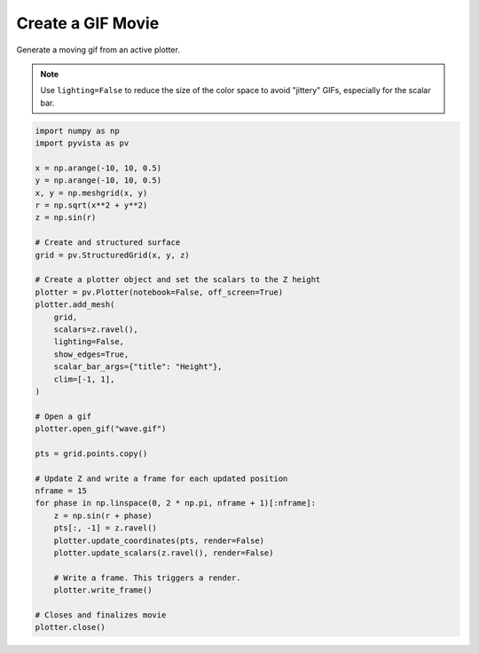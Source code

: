 
.. DO NOT EDIT.
.. THIS FILE WAS AUTOMATICALLY GENERATED BY SPHINX-GALLERY.
.. TO MAKE CHANGES, EDIT THE SOURCE PYTHON FILE:
.. "tutorial/03_figures/d_gif.py"
.. LINE NUMBERS ARE GIVEN BELOW.

.. only:: html

    .. note::
        :class: sphx-glr-download-link-note

        :ref:`Go to the end <sphx_glr_download_tutorial_03_figures_d_gif.py>`
        to download the full example code. or to run this example in your browser via Binder

.. rst-class:: sphx-glr-example-title

.. _sphx_glr_tutorial_03_figures_d_gif.py:


.. _gif_movie_example:

Create a GIF Movie
~~~~~~~~~~~~~~~~~~
Generate a moving gif from an active plotter.

.. note::
   Use ``lighting=False`` to reduce the size of the color space to avoid
   "jittery" GIFs, especially for the scalar bar.

.. GENERATED FROM PYTHON SOURCE LINES 13-56

.. code-block:: Python


    import numpy as np
    import pyvista as pv

    x = np.arange(-10, 10, 0.5)
    y = np.arange(-10, 10, 0.5)
    x, y = np.meshgrid(x, y)
    r = np.sqrt(x**2 + y**2)
    z = np.sin(r)

    # Create and structured surface
    grid = pv.StructuredGrid(x, y, z)

    # Create a plotter object and set the scalars to the Z height
    plotter = pv.Plotter(notebook=False, off_screen=True)
    plotter.add_mesh(
        grid,
        scalars=z.ravel(),
        lighting=False,
        show_edges=True,
        scalar_bar_args={"title": "Height"},
        clim=[-1, 1],
    )

    # Open a gif
    plotter.open_gif("wave.gif")

    pts = grid.points.copy()

    # Update Z and write a frame for each updated position
    nframe = 15
    for phase in np.linspace(0, 2 * np.pi, nframe + 1)[:nframe]:
        z = np.sin(r + phase)
        pts[:, -1] = z.ravel()
        plotter.update_coordinates(pts, render=False)
        plotter.update_scalars(z.ravel(), render=False)

        # Write a frame. This triggers a render.
        plotter.write_frame()

    # Closes and finalizes movie
    plotter.close()





.. image-sg:: /tutorial/03_figures/images/sphx_glr_d_gif_001.gif
   :alt: d gif
   :srcset: /tutorial/03_figures/images/sphx_glr_d_gif_001.gif
   :class: sphx-glr-single-img




.. rst-class:: sphx-glr-script-out

 .. code-block:: none

    /home/runner/.virtualenvs/.venv/lib/python3.11/site-packages/pyvista/plotting/plotter.py:4872: PyVistaDeprecationWarning: This method is deprecated and will be removed in a future version of PyVista. Directly modify the points of a mesh in-place instead.
      warnings.warn(
    /home/runner/.virtualenvs/.venv/lib/python3.11/site-packages/pyvista/plotting/plotter.py:4796: PyVistaDeprecationWarning: This method is deprecated and will be removed in a future version of PyVista. Directly modify the scalars of a mesh in-place instead.
      warnings.warn(




.. GENERATED FROM PYTHON SOURCE LINES 57-64

.. raw:: html

    <center>
      <a target="_blank" href="https://colab.research.google.com/github/pyvista/pyvista-tutorial/blob/gh-pages/notebooks/tutorial/03_figures/d_gif.ipynb">
        <img src="https://colab.research.google.com/assets/colab-badge.svg" alt="Open In Colab"/ width="150px">
      </a>
    </center>


.. rst-class:: sphx-glr-timing

   **Total running time of the script:** (0 minutes 2.073 seconds)


.. _sphx_glr_download_tutorial_03_figures_d_gif.py:

.. only:: html

  .. container:: sphx-glr-footer sphx-glr-footer-example

    .. container:: binder-badge

      .. image:: images/binder_badge_logo.svg
        :target: https://mybinder.org/v2/gh/pyvista/pyvista-tutorial/gh-pages?urlpath=lab/tree/notebooks/tutorial/03_figures/d_gif.ipynb
        :alt: Launch binder
        :width: 150 px

    .. container:: sphx-glr-download sphx-glr-download-jupyter

      :download:`Download Jupyter notebook: d_gif.ipynb <d_gif.ipynb>`

    .. container:: sphx-glr-download sphx-glr-download-python

      :download:`Download Python source code: d_gif.py <d_gif.py>`

    .. container:: sphx-glr-download sphx-glr-download-zip

      :download:`Download zipped: d_gif.zip <d_gif.zip>`


.. only:: html

 .. rst-class:: sphx-glr-signature

    `Gallery generated by Sphinx-Gallery <https://sphinx-gallery.github.io>`_
